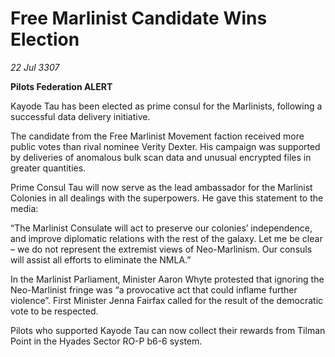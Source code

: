 * Free Marlinist Candidate Wins Election

/22 Jul 3307/

*Pilots Federation ALERT* 

Kayode Tau has been elected as prime consul for the Marlinists, following a successful data delivery initiative. 

The candidate from the Free Marlinist Movement faction received more public votes than rival nominee Verity Dexter. His campaign was supported by deliveries of anomalous bulk scan data and unusual encrypted files in greater quantities. 

Prime Consul Tau will now serve as the lead ambassador for the Marlinist Colonies in all dealings with the superpowers. He gave this statement to the media: 

“The Marlinist Consulate will act to preserve our colonies’ independence, and improve diplomatic relations with the rest of the galaxy. Let me be clear – we do not represent the extremist views of Neo-Marlinism. Our consuls will assist all efforts to eliminate the NMLA.” 

In the Marlinist Parliament, Minister Aaron Whyte protested that ignoring the Neo-Marlinist fringe was “a provocative act that could inflame further violence”. First Minister Jenna Fairfax called for the result of the democratic vote to be respected. 

Pilots who supported Kayode Tau can now collect their rewards from Tilman Point in the Hyades Sector RO-P b6-6 system.